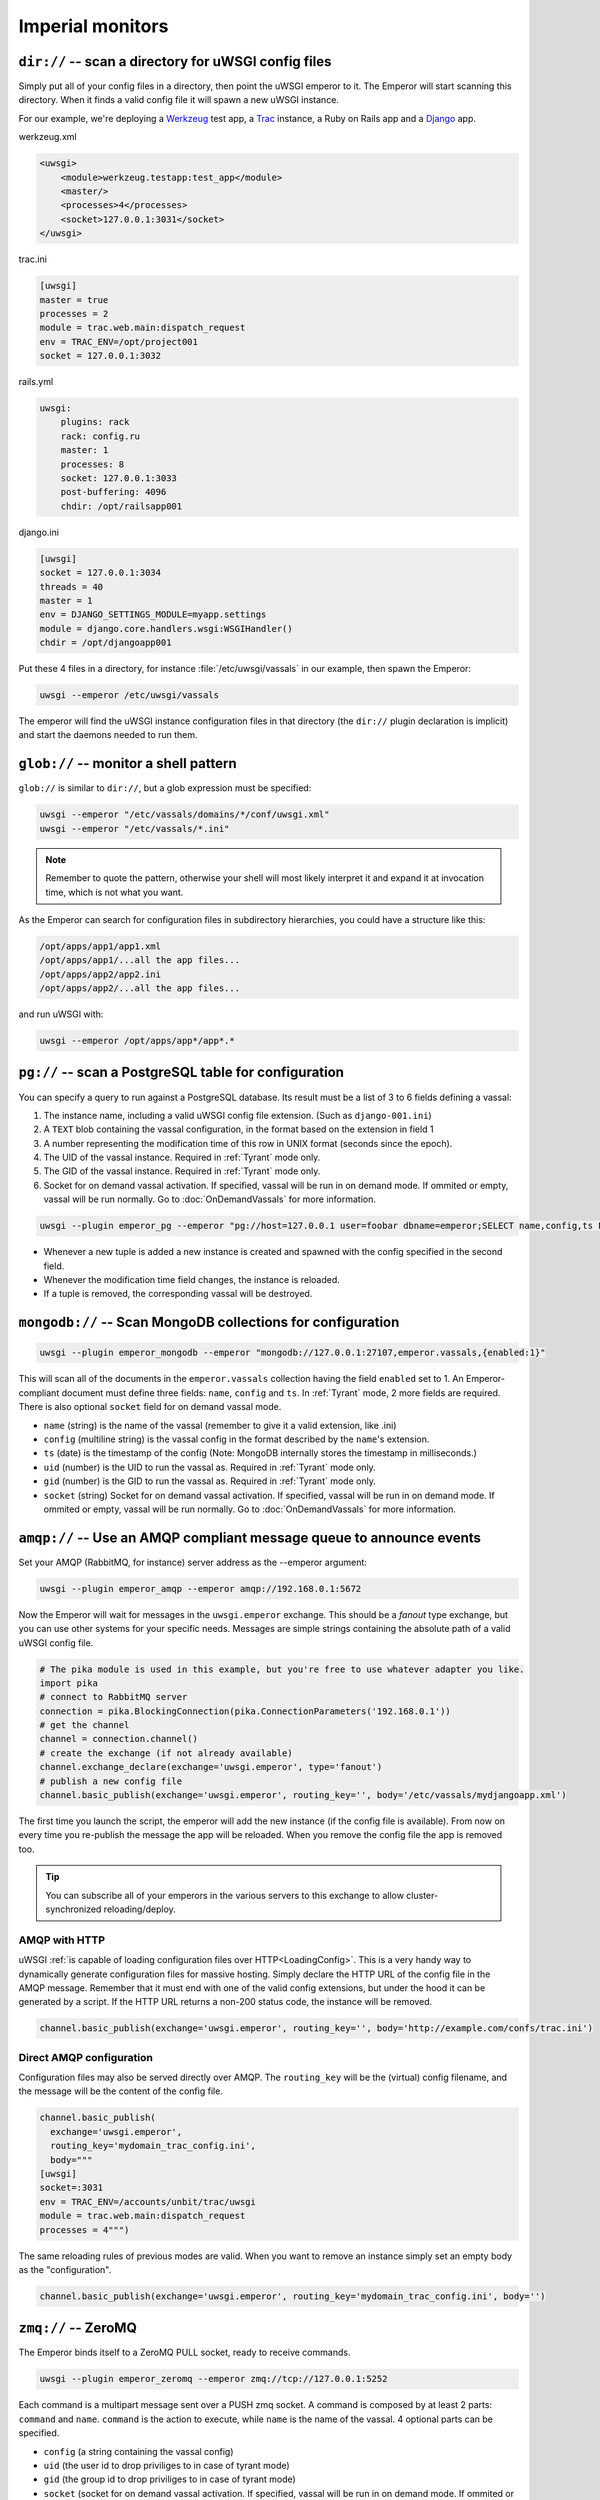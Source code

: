 Imperial monitors
=================


``dir://`` -- scan a directory for uWSGI config files
-----------------------------------------------------

Simply put all of your config files in a directory, then point the uWSGI
emperor to it. The Emperor will start scanning this directory. When it finds
a valid config file it will spawn a new uWSGI instance.

For our example, we're deploying a Werkzeug_ test app, a Trac_ instance, a Ruby
on Rails app and a Django_ app.

werkzeug.xml

.. code-block:: xml

  <uwsgi>
      <module>werkzeug.testapp:test_app</module>
      <master/>
      <processes>4</processes>
      <socket>127.0.0.1:3031</socket>
  </uwsgi>

trac.ini

.. code-block:: ini

  [uwsgi]
  master = true
  processes = 2
  module = trac.web.main:dispatch_request
  env = TRAC_ENV=/opt/project001
  socket = 127.0.0.1:3032

rails.yml

.. code-block:: yaml

  uwsgi:
      plugins: rack
      rack: config.ru
      master: 1
      processes: 8
      socket: 127.0.0.1:3033
      post-buffering: 4096
      chdir: /opt/railsapp001

django.ini

.. code-block:: ini

  [uwsgi]
  socket = 127.0.0.1:3034
  threads = 40
  master = 1
  env = DJANGO_SETTINGS_MODULE=myapp.settings
  module = django.core.handlers.wsgi:WSGIHandler()
  chdir = /opt/djangoapp001

Put these 4 files in a directory, for instance :file:`/etc/uwsgi/vassals` in our example, then spawn the Emperor:

.. code-block:: sh

  uwsgi --emperor /etc/uwsgi/vassals

The emperor will find the uWSGI instance configuration files in that directory
(the ``dir://`` plugin declaration is implicit) and start the daemons needed to
run them.

.. _Werkzeug: http://werkzeug.pocoo.org/
.. _Trac: http://trac.edgewall.org/
.. _Django: http://djangoproject.com/

``glob://`` -- monitor a shell pattern
--------------------------------------

``glob://`` is similar to ``dir://``, but a glob expression must be specified:

.. code-block:: sh

 uwsgi --emperor "/etc/vassals/domains/*/conf/uwsgi.xml"
 uwsgi --emperor "/etc/vassals/*.ini"

.. note:: Remember to quote the pattern, otherwise your shell will most likely
   interpret it and expand it at invocation time, which is not what you want.

As the Emperor can search for configuration files in subdirectory hierarchies,
you could have a structure like this:

.. code-block:: sh

  /opt/apps/app1/app1.xml
  /opt/apps/app1/...all the app files...
  /opt/apps/app2/app2.ini
  /opt/apps/app2/...all the app files...

and run uWSGI with:

.. code-block:: sh

  uwsgi --emperor /opt/apps/app*/app*.*


``pg://`` -- scan a PostgreSQL table for configuration
------------------------------------------------------

You can specify a query to run against a PostgreSQL database. Its result must
be a list of 3 to 6 fields defining a vassal:

1. The instance name, including a valid uWSGI config file extension. (Such as
   ``django-001.ini``)
2. A ``TEXT`` blob containing the vassal configuration, in the format based on
   the extension in field 1
3. A number representing the modification time of this row in UNIX format
   (seconds since the epoch).
4. The UID of the vassal instance. Required in :ref:`Tyrant` mode only.
5. The GID of the vassal instance. Required in :ref:`Tyrant` mode only.
6. Socket for on demand vassal activation. If specified, vassal will be run
   in on demand mode. If ommited or empty, vassal will be run normally. Go to
   :doc:`OnDemandVassals` for more information.

.. code-block:: sh

  uwsgi --plugin emperor_pg --emperor "pg://host=127.0.0.1 user=foobar dbname=emperor;SELECT name,config,ts FROM vassals"

* Whenever a new tuple is added a new instance is created and spawned with the
  config specified in the second field.
* Whenever the modification time field changes, the instance is reloaded.
* If a tuple is removed, the corresponding vassal will be destroyed.


``mongodb://`` -- Scan MongoDB collections for configuration
------------------------------------------------------------

.. code-block:: sh

  uwsgi --plugin emperor_mongodb --emperor "mongodb://127.0.0.1:27107,emperor.vassals,{enabled:1}"

This will scan all of the documents in the ``emperor.vassals`` collection
having the field ``enabled`` set to 1.  An Emperor-compliant document must
define three fields: ``name``, ``config`` and ``ts``. In :ref:`Tyrant` mode, 2
more fields are required. There is also optional ``socket`` field for on
demand vassal mode.

* ``name`` (string) is the name of the vassal (remember to give it a valid extension, like .ini)
* ``config`` (multiline string) is the vassal config in the format described by the ``name``'s extension.
* ``ts`` (date) is the timestamp of the config (Note: MongoDB internally stores the timestamp in milliseconds.)
* ``uid`` (number) is the UID to run the vassal as. Required in :ref:`Tyrant` mode only.
* ``gid`` (number) is the GID to run the vassal as. Required in :ref:`Tyrant` mode only.
* ``socket`` (string) Socket for on demand vassal activation. If specified,
  vassal will be run in on demand mode. If ommited or empty, vassal will be run
  normally. Go to :doc:`OnDemandVassals` for more information.

``amqp://`` -- Use an AMQP compliant message queue to announce events
---------------------------------------------------------------------

Set your AMQP (RabbitMQ, for instance) server address as the --emperor argument:

.. code-block:: sh

  uwsgi --plugin emperor_amqp --emperor amqp://192.168.0.1:5672

Now the Emperor will wait for messages in the ``uwsgi.emperor`` exchange. This
should be a `fanout` type exchange, but you can use other systems for your
specific needs.  Messages are simple strings containing the absolute path of a
valid uWSGI config file.

.. code-block:: python

  # The pika module is used in this example, but you're free to use whatever adapter you like.
  import pika
  # connect to RabbitMQ server
  connection = pika.BlockingConnection(pika.ConnectionParameters('192.168.0.1'))
  # get the channel
  channel = connection.channel()
  # create the exchange (if not already available)
  channel.exchange_declare(exchange='uwsgi.emperor', type='fanout')
  # publish a new config file
  channel.basic_publish(exchange='uwsgi.emperor', routing_key='', body='/etc/vassals/mydjangoapp.xml')

The first time you launch the script, the emperor will add the new instance (if
the config file is available).  From now on every time you re-publish the
message the app will be reloaded. When you remove the config file the app is
removed too.

.. tip::

  You can subscribe all of your emperors in the various servers to this
  exchange to allow cluster-synchronized reloading/deploy.

AMQP with HTTP
^^^^^^^^^^^^^^

uWSGI :ref:`is capable of loading configuration files over
HTTP<LoadingConfig>`. This is a very handy way to dynamically generate
configuration files for massive hosting.  Simply declare the HTTP URL of the
config file in the AMQP message. Remember that it must end with one of the
valid config extensions, but under the hood it can be generated by a script.
If the HTTP URL returns a non-200 status code, the instance will be removed.

.. code-block:: python

  channel.basic_publish(exchange='uwsgi.emperor', routing_key='', body='http://example.com/confs/trac.ini')

Direct AMQP configuration
^^^^^^^^^^^^^^^^^^^^^^^^^

Configuration files may also be served directly over AMQP. The ``routing_key``
will be the (virtual) config filename, and the message will be the content of
the config file.

.. code-block:: python

  channel.basic_publish(
    exchange='uwsgi.emperor', 
    routing_key='mydomain_trac_config.ini', 
    body="""
  [uwsgi]
  socket=:3031
  env = TRAC_ENV=/accounts/unbit/trac/uwsgi
  module = trac.web.main:dispatch_request
  processes = 4""")

The same reloading rules of previous modes are valid. When you want to remove
an instance simply set an empty body as the "configuration".

.. code-block:: python

  channel.basic_publish(exchange='uwsgi.emperor', routing_key='mydomain_trac_config.ini', body='')

``zmq://`` -- ZeroMQ
--------------------

The Emperor binds itself to a ZeroMQ PULL socket, ready to receive commands.

.. code-block:: sh

   uwsgi --plugin emperor_zeromq --emperor zmq://tcp://127.0.0.1:5252

Each command is a multipart message sent over a PUSH zmq socket.  A command is
composed by at least 2 parts: ``command`` and ``name``. ``command`` is the
action to execute, while ``name`` is the name of the vassal. 4 optional parts
can be specified.

* ``config`` (a string containing the vassal config)
* ``uid`` (the user id to drop priviliges to in case of tyrant mode)
* ``gid`` (the group id to drop priviliges to in case of tyrant mode)
* ``socket`` (socket for on demand vassal activation. If specified,
  vassal will be run in on demand mode. If ommited or empty, vassal will be run
  normally. Go to :doc:`OnDemandVassals` for more information)

There are 2 kind of commands (for now):

* ``touch``
* ``destroy``

The first one is used for creating and reloading instances while the second is
for destroying.  If you do not specify a config string, the Emperor will assume
you are referring to a static file available in the Emperor current directory.

.. code-block:: python

   import zmq
   c = zmq.Context()
   s = zmq.Socket(c, zmq.PUSH)
   s.connect('tcp://127.0.0.1:5252')
   s.send_multipart(['touch','foo.ini',"[uwsgi]\nsocket=:4142"])


``zoo://`` -- Zookeeper
-----------------------

Currently in development.

``ldap://`` -- LDAP
-------------------

Currently in development.
